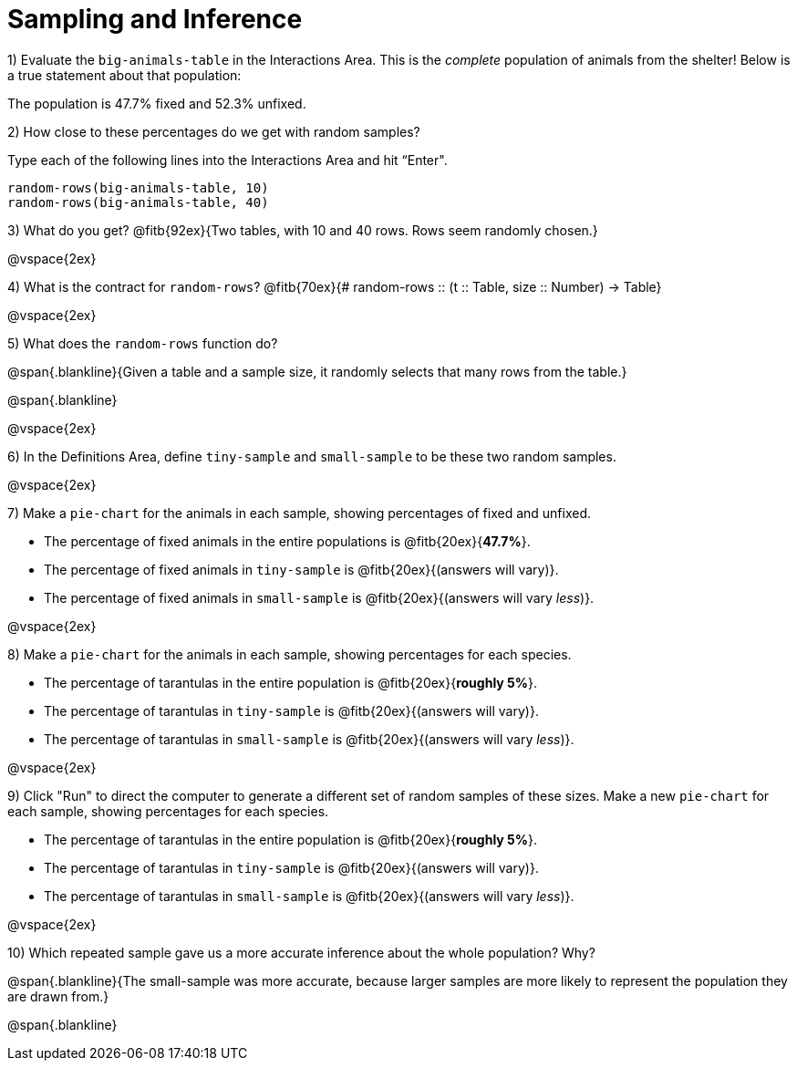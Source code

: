 = Sampling and Inference

1) Evaluate the `big-animals-table` in the Interactions Area. This is the _complete_ population of animals from the shelter! Below is a true statement about that population:

[.lesson-point]
The population is 47.7% fixed and 52.3% unfixed.

2) How close to these percentages do we get with random samples? 

Type each of the following lines into the Interactions Area and hit “Enter".
----
random-rows(big-animals-table, 10)
random-rows(big-animals-table, 40)
----

3) What do you get? @fitb{92ex}{Two tables, with 10 and 40 rows. Rows seem randomly chosen.}

@vspace{2ex}

4) What is the contract for `random-rows`? @fitb{70ex}{# random-rows {two-colons} (t {two-colons} Table, size {two-colons} Number) -> Table}

@vspace{2ex}

5) What does the `random-rows` function do? 

@span{.blankline}{Given a table and a sample size, it randomly selects that many rows from the table.}

@span{.blankline}

@vspace{2ex}

6) In the Definitions Area, define `tiny-sample` and `small-sample` to be these two random samples.

@vspace{2ex}

7) Make a `pie-chart` for the animals in each sample, showing percentages of fixed and unfixed. 

- The percentage of fixed animals in the entire populations is @fitb{20ex}{*47.7%*}.
- The percentage of fixed animals in `tiny-sample` is @fitb{20ex}{(answers will vary)}.
- The percentage of fixed animals in `small-sample` is @fitb{20ex}{(answers will vary _less_)}.

@vspace{2ex}

8) Make a `pie-chart` for the animals in each sample, showing percentages for each species.

- The percentage of tarantulas in the entire population is @fitb{20ex}{*roughly 5%*}.
- The percentage of tarantulas in `tiny-sample` is @fitb{20ex}{(answers will vary)}.
- The percentage of tarantulas in `small-sample` is @fitb{20ex}{(answers will vary _less_)}.

@vspace{2ex}
 
9) Click "Run" to direct the computer to generate a different set of random samples of these sizes. Make a new `pie-chart` for each sample, showing percentages for each species.

- The percentage of tarantulas in the entire population is @fitb{20ex}{*roughly 5%*}.
- The percentage of tarantulas in `tiny-sample` is @fitb{20ex}{(answers will vary)}.
- The percentage of tarantulas in `small-sample` is @fitb{20ex}{(answers will vary _less_)}.

@vspace{2ex}

10) Which repeated sample gave us a more accurate inference about the whole population? Why?

@span{.blankline}{The small-sample was more accurate, because larger samples are more likely to represent the population they are drawn from.} 

@span{.blankline}